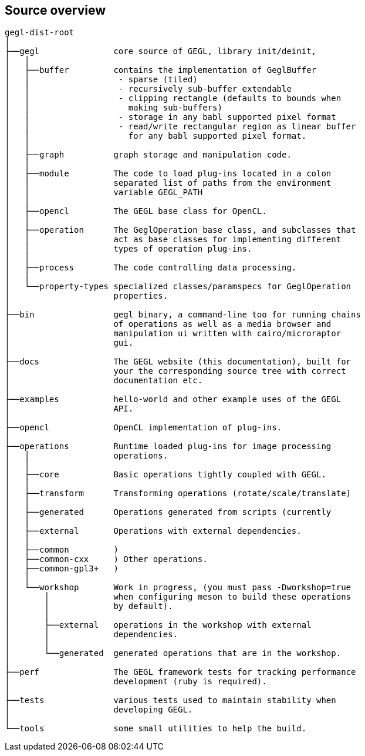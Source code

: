Source overview
---------------

.....
gegl-dist-root
│
├──gegl               core source of GEGL, library init/deinit,
│   │
│   ├──buffer         contains the implementation of GeglBuffer
│   │                  - sparse (tiled)
│   │                  - recursively sub-buffer extendable
│   │                  - clipping rectangle (defaults to bounds when
│   │                    making sub-buffers)
│   │                  - storage in any babl supported pixel format
│   │                  - read/write rectangular region as linear buffer
│   │                    for any babl supported pixel format.
│   │
│   ├──graph          graph storage and manipulation code.
│   │
│   ├──module         The code to load plug-ins located in a colon
│   │                 separated list of paths from the environment
│   │                 variable GEGL_PATH
│   │
│   ├──opencl         The GEGL base class for OpenCL.
│   │
│   ├──operation      The GeglOperation base class, and subclasses that
│   │                 act as base classes for implementing different
│   │                 types of operation plug-ins.
│   │
│   ├──process        The code controlling data processing.
│   │
│   └──property-types specialized classes/paramspecs for GeglOperation
│                     properties.
│
├──bin                gegl binary, a command-line too for running chains
│                     of operations as well as a media browser and
│                     manipulation ui written with cairo/microraptor
│                     gui.
│
├──docs               The GEGL website (this documentation), built for
│                     your the corresponding source tree with correct
│                     documentation etc.
│
├──examples           hello-world and other example uses of the GEGL
│                     API.
│
├──opencl             OpenCL implementation of plug-ins.
│
├──operations         Runtime loaded plug-ins for image processing
│   │                 operations.
│   │
│   ├──core           Basic operations tightly coupled with GEGL.
│   │
│   ├──transform      Transforming operations (rotate/scale/translate)
│   │
│   ├──generated      Operations generated from scripts (currently
│   │
│   ├──external       Operations with external dependencies.
│   │
│   ├──common         )
│   ├──common-cxx     ) Other operations.
│   ├──common-gpl3+   )
│   │
│   └──workshop       Work in progress, (you must pass -Dworkshop=true
│       │             when configuring meson to build these operations
│       │             by default).
│       │
│       ├──external   operations in the workshop with external
│       │             dependencies.
│       │
│       └──generated  generated operations that are in the workshop.
│
├──perf               The GEGL framework tests for tracking performance
│                     development (ruby is required).
│
├──tests              various tests used to maintain stability when
│                     developing GEGL.
│
└──tools              some small utilities to help the build.
.....
